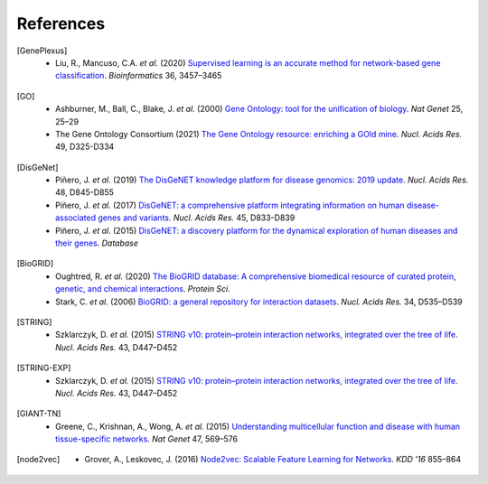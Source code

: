 References
==========

.. [GenePlexus]
   * Liu, R., Mancuso, C.A. *et al.* (2020) `Supervised learning is an accurate method for network-based gene classification <https://doi.org/10.1093/bioinformatics/btaa150>`_. *Bioinformatics* 36, 3457–3465
.. [GO]
   * Ashburner, M., Ball, C., Blake, J. *et al.* (2000) `Gene Ontology: tool for the unification of biology <https://doi.org/10.1038/75556>`_. *Nat Genet* 25, 25–29
   * The Gene Ontology Consortium (2021) `The Gene Ontology resource: enriching a GOld mine <https://doi.org/10.1093/nar/gkaa1113>`_. *Nucl. Acids Res.* 49, D325-D334
.. [DisGeNet]
   * Piñero, J. *et al.* (2019) `The DisGeNET knowledge platform for disease genomics: 2019 update <https://doi.org/10.1093/nar/gkz1021>`_. *Nucl. Acids Res.* 48, D845-D855
   * Piñero, J. *et al.* (2017) `DisGeNET: a comprehensive platform integrating information on human disease-associated genes and variants <https://doi.org/10.1093/nar/gkw943>`_. *Nucl. Acids Res.* 45, D833-D839
   *  Piñero, J. *et al.* (2015) `DisGeNET: a discovery platform for the dynamical exploration of human diseases and their genes <https://doi.org/10.1093/database/bav028>`_. *Database*
.. [BioGRID]
   * Oughtred, R. *et al.* (2020) `The BioGRID database: A comprehensive biomedical resource of curated protein, genetic, and chemical interactions <https://doi.org/10.1002/pro.3978>`_. *Protein Sci.*
   * Stark, C. *et al.* (2006) `BioGRID: a general repository for interaction datasets <https://doi.org/10.1093/nar/gkj109>`_. *Nucl. Acids Res.* 34, D535–D539
.. [STRING]
   * Szklarczyk, D. *et al.* (2015) `STRING v10: protein–protein interaction networks, integrated over the tree of life <https://doi.org/10.1093/nar/gku1003>`_. *Nucl. Acids Res.* 43, D447–D452
.. [STRING-EXP]
   * Szklarczyk, D. *et al.* (2015) `STRING v10: protein–protein interaction networks, integrated over the tree of life <https://doi.org/10.1093/nar/gku1003>`_. *Nucl. Acids Res.* 43, D447–D452
.. [GIANT-TN]
   * Greene, C., Krishnan, A., Wong, A. *et al.* (2015) `Understanding multicellular function and disease with human tissue-specific networks <https://doi.org/10.1038/ng.3259>`_. *Nat Genet* 47, 569–576
.. [node2vec]
   * Grover, A., Leskovec, J. (2016) `Node2vec: Scalable Feature Learning for Networks <https://doi.org/10.1145/2939672.2939754>`_. *KDD '16* 855–864
